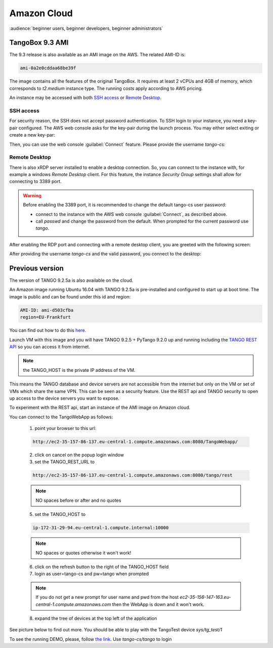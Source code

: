 Amazon Cloud
============

:audience:`beginner users, beginner developers, beginner administrators`


TangoBox 9.3 AMI
----------------

The 9.3 release is also available as an AMI image on the AWS. The related AMI-ID is:

.. code-block:: console

   ami-0a2e0cddaa68be39f

The image contains all the features of the original TangoBox. It requires at least 2 vCPUs and 4GB of memory,
which corresponds to `t2.medium` instance type. The running costs apply according to AWS pricing.

An instance may be accessed with both `SSH access`_ or `Remote Desktop`_.

SSH access
~~~~~~~~~~

For security reason, the SSH does not accept password authentication. To SSH login to your instance, you
need a key-pair configured. The AWS web console asks for the key-pair during the launch process.
You may either select exiting or create a new key-par:

.. image:: amazon-cloud/key-pair.png
    :width: 500px
    :align: center

Then, you can use the web console :guilabel:`Connect` feature. Please provide the username `tango-cs`:

.. image:: amazon-cloud/connect.png
    :width: 500px
    :align: center

Remote Desktop
~~~~~~~~~~~~~~

There is also xRDP server installed to enable a desktop connection.
So, you can connect to the instance with, for example a windows `Remote Desktop` client.
For this feature, the instance `Security Group` settings shall allow for connecting to 3389 port.

.. warning::

   Before enabling the 3389 port, it is recommended to change the default tango-cs user password:

   - connect to the instance with the AWS web console :guilabel:`Connect`, as described above.
   - call `passwd` and change the password from the default. When prompted for the current password use `tango`.


After enabling the RDP port and connecting with a remote desktop client,  you are greeted with the following screen:

.. image:: amazon-cloud/rdp.png
    :width: 250px
    :align: center

After providing the username `tango-cs` and the valid password, you connect to the desktop:

.. image:: amazon-cloud/desktop.png
    :align: center


Previous version
----------------

The version of TANGO 9.2.5a is also available on the cloud.

An Amazon image running Ubuntu 16.04 with TANGO 9.2.5a is pre-installed and
configured to start up at boot time. The image is public and can be found under this id and region:

.. code-block:: console

    AMI-ID: ami-d503cfba
    region=EU-Frankfurt

You can find out how to do this `here <http://docs.aws.amazon.com/AWSEC2/latest/UserGuide/finding-an-ami.html#finding-an-ami-console>`_.

Launch VM with this image and you will have TANGO 9.2.5 + PyTango 9.2.0 up and
running including the `TANGO REST API <http://tango-rest-api.readthedocs.io/en/latest/>`_ so you can access it from internet.

.. note::  the TANGO_HOST is the private IP address of the VM.

This means the TANGO database and device servers are not accessible from the internet but only
on the VM or set of VMs which share the same VPN. This can be seen as a security feature.
Use the REST api and TANGO security to open up access to the device servers you want to expose.

To experiment with the REST api, start an instance of the AMI image on Amazon cloud.

You can connect to the TangoWebApp as follows:

    1. point your browser to this url:

    .. code-block:: console

        http://ec2-35-157-86-137.eu-central-1.compute.amazonaws.com:8080/TangoWebapp/

    2. click on cancel on the popup login window

    3. set the TANGO_REST_URL to

    .. code-block:: console

        http://ec2-35-157-86-137.eu-central-1.compute.amazonaws.com:8080/tango/rest

    .. note::  NO spaces before or after and no quotes


    5. set the TANGO_HOST to

    .. code-block:: console

        ip-172-31-29-94.eu-central-1.compute.internal:10000

    .. note::  NO spaces or quotes otherwise it won't work!


    6. click on the refresh button to the right of the TANGO_HOST field
    7. login as user=tango-cs and pw=tango when prompted

    .. note::  If you do not get a new prompt for user name and pwd from the host *ec2-35-156-147-163.eu-central-1.compute.amazonaws.com* then the WebApp is down and it won't work.


    8. expand the tree of devices at the top left of the application

See picture below to find out more.
You should be able to play with the TangoTest device *sys/tg_test/1*

.. image:: amazon-cloud/amazonCloudTango.jpg

To see the running DEMO, please, follow `the link <http://ec2-35-156-104-8.eu-central-1.compute.amazonaws.com:8080/TangoWebapp/>`_. Use *tango-cs/tango* to login
